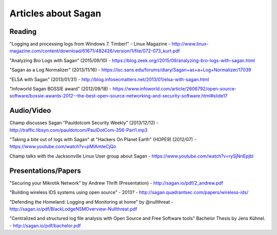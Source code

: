 Articles about Sagan
====================

Reading
-------

"Logging and processing logs from Windows 7. Timber!" - Linux Magazine - http://www.linux-magazine.com/content/download/61671/482426/version/1/file/072-073_kurt.pdf

"Analyzing Bro Logs with Sagan" (2015/09/10) - https://blog.zeek.org//2015/09/analyzing-bro-logs-with-sagan.html

"Sagan as a Log Normalizer" (2013/11/16) - https://isc.sans.edu/forums/diary/Sagan+as+a+Log+Normalizer/17039

"ELSA with Sagan" (2013/01/31) - http://blog.infosecmatters.net/2013/01/elsa-with-sagan.html

"Infoworld Sagan BOSSIE award" (2012/09/18) - https://www.infoworld.com/article/2606792/open-source-software/bossie-awards-2012--the-best-open-source-networking-and-security-software.html#slide17

Audio/Video
-----------

Champ discusses Sagan "Pauldotcom Security Weekly" (2013/12/12) - http://traffic.libsyn.com/pauldotcom/PaulDotCom-356-Part1.mp3

"Taking a bite out of logs with Sagan" at "Hackers On Planet Earth" (HOPE9) (2012/07) - https://www.youtube.com/watch?v=pMlAmteCjQo

Champ talks with the Jacksonville Linux User group about Sagan - https://www.youtube.com/watch?v=rySjNnEpjbI


Presentations/Papers
--------------------

"Securing your Mikrotik Network" by Andrew Thrift (Presentation) - http://sagan.io/pdf/2_andrew.pdf

"Building wireless IDS systems using open source" - 2013? - http://sagan.quadrantsec.com/papers/wireless-ids/

"Defending the Homeland: Logging and Monitoring at home" by @nullthreat - http://sagan.io/pdf/BlackLodgeNSMOverview-Nullthreat.pdf

"Centralized and structured log file analysis with Open Source and Free Software tools" Bachelor Thesis by Jens Kühnel. - http://sagan.io/pdf/bachelor.pdf


